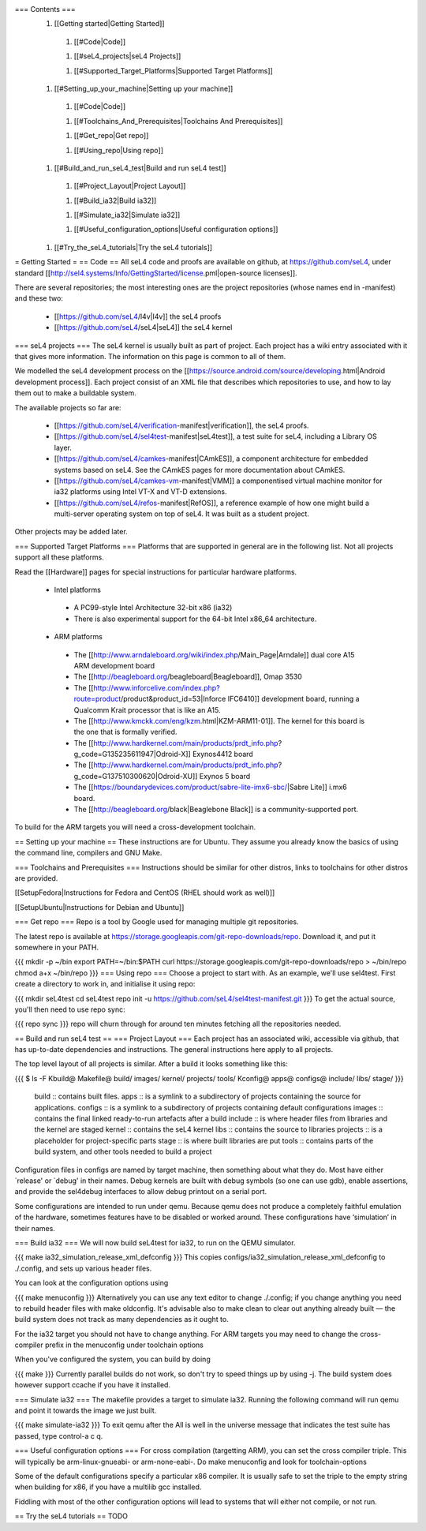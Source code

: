 === Contents ===
 1. [[Getting started|Getting Started]]
  1. [[#Code|Code]]

  1. [[#seL4_projects|seL4 Projects]]

  1. [[#Supported_Target_Platforms|Supported Target Platforms]]

 1. [[#Setting_up_your_machine|Setting up your machine]]
  1. [[#Code|Code]]

  1. [[#Toolchains_And_Prerequisites|Toolchains And Prerequisites]]

  1. [[#Get_repo|Get repo]]

  1. [[#Using_repo|Using repo]]

 1. [[#Build_and_run_seL4_test|Build and run seL4 test]]
  1. [[#Project_Layout|Project Layout]]

  1. [[#Build_ia32|Build ia32]]

  1. [[#Simulate_ia32|Simulate ia32]]

  1. [[#Useful_configuration_options|Useful configuration options]]

 1. [[#Try_the_seL4_tutorials|Try the seL4 tutorials]]

= Getting Started =
== Code ==
All seL4 code and proofs are available on github, at https://github.com/seL4, under standard [[http://sel4.systems/Info/GettingStarted/license.pml|open-source licenses]].

There are several repositories; the most interesting ones are the project repositories (whose names end in -manifest) and these two:

 * [[https://github.com/seL4/l4v|l4v]] the seL4 proofs

 * [[https://github.com/seL4/seL4|seL4]] the seL4 kernel

=== seL4 projects ===
The seL4 kernel is usually built as part of project. Each project has a wiki entry associated with it that gives more information. The information on this page is common to all of them.

We modelled the seL4 development process on the [[https://source.android.com/source/developing.html|Android development process]]. Each project consist of an XML file that describes which repositories to use, and how to lay them out to make a buildable system.

The available projects so far are:

 * [[https://github.com/seL4/verification-manifest|verification]], the seL4 proofs.

 * [[https://github.com/seL4/sel4test-manifest|seL4test]], a test suite for seL4, including a Library OS layer.

 * [[https://github.com/seL4/camkes-manifest|CAmkES]], a component architecture for embedded systems based on seL4. See the CAmkES pages for more documentation about CAmkES.

 * [[https://github.com/seL4/camkes-vm-manifest|VMM]] a componentised virtual machine monitor for ia32 platforms using Intel VT-X and VT-D extensions.

 * [[https://github.com/seL4/refos-manifest|RefOS]], a reference example of how one might build a multi-server operating system on top of seL4. It was built as a student project.

Other projects may be added later.

=== Supported Target Platforms ===
Platforms that are supported in general are in the following list. Not all projects support all these platforms.

Read the [[Hardware]]  pages for special instructions for particular hardware platforms.

 * Intel platforms
  * A PC99-style Intel Architecture 32-bit x86 (ia32)
  * There is also experimental support for the 64-bit Intel x86_64 architecture.

 * ARM platforms
  * The [[http://www.arndaleboard.org/wiki/index.php/Main_Page|Arndale]] dual core A15 ARM development board

  * The [[http://beagleboard.org/beagleboard|Beagleboard]], Omap 3530

  * The [[http://www.inforcelive.com/index.php?route=product/product&product_id=53|Inforce IFC6410]] development board, running a Qualcomm Krait processor that is like an A15.

  * The [[http://www.kmckk.com/eng/kzm.html|KZM-ARM11-01]]. The kernel for this board is the one that is formally verified.

  * The [[http://www.hardkernel.com/main/products/prdt_info.php?g_code=G135235611947|Odroid-X]] Exynos4412 board

  * The [[http://www.hardkernel.com/main/products/prdt_info.php?g_code=G137510300620|Odroid-XU]] Exynos 5 board

  * The [[https://boundarydevices.com/product/sabre-lite-imx6-sbc/|Sabre Lite]] i.mx6 board.

  * The [[http://beagleboard.org/black|Beaglebone Black]] is a community-supported port.

To build for the ARM targets you will need a cross-development toolchain.

== Setting up your machine ==
These instructions are for Ubuntu. They assume you already know the basics of using the command line, compilers and GNU Make.

=== Toolchains and Prerequisites ===
Instructions should be similar for other distros, links to toolchains for other distros are provided.

[[SetupFedora|Instructions for Fedora and CentOS (RHEL should work as well)]]

[[SetupUbuntu|Instructions for Debian and Ubuntu]]

=== Get repo ===
Repo is a tool by Google used for managing multiple git repositories.

The latest repo is available at https://storage.googleapis.com/git-repo-downloads/repo.   Download it, and put it somewhere in your PATH.

{{{
mkdir -p ~/bin
export PATH=~/bin:$PATH
curl https://storage.googleapis.com/git-repo-downloads/repo > ~/bin/repo
chmod a+x ~/bin/repo
}}}
=== Using repo ===
Choose a project to start with. As an example, we'll use   sel4test. First create a directory to work in, and initialise it   using repo:

{{{
mkdir seL4test
cd seL4test
repo init -u https://github.com/seL4/sel4test-manifest.git
}}}
To get the actual source,   you'll then need to use repo sync:

{{{
repo sync
}}}
repo will churn through for around ten minutes fetching all the   repositories needed.

== Build and run seL4 test ==
=== Project Layout ===
Each project has an associated wiki, accessible via github, that   has up-to-date dependencies and instructions. The general   instructions here apply to all projects.

The top level layout of all projects is similar. After a build it   looks something like this:

{{{
$ ls -F
Kbuild@   Makefile@  build/    images/   kernel/  projects/  tools/
Kconfig@  apps@      configs@  include/  libs/    stage/
}}}
 build   ::      contains built files.
 apps   ::      is a symlink to a subdirectory of projects     containing the source for applications.
 configs   ::      is a symlink to a subdirectory of projects     containing default configurations
 images   ::      contains the final linked ready-to-run artefacts after a build
 include   ::      is where header files from libraries and the kernel are staged
 kernel   ::      contains the seL4 kernel
 libs   ::      contains the source to libraries
 projects   ::      is a placeholder for project-specific parts
 stage   ::      is where built libraries are put
 tools   ::      contains parts of the build system, and other tools needed to     build a project

Configuration files in configs are named by target   machine, then something about what they do. Most have either   `release' or `debug' in their names. Debug kernels are built with   debug symbols (so one can use gdb), enable   assertions, and provide the sel4debug interfaces to allow debug   printout on a serial port.

Some configurations are intended to run under qemu. Because qemu   does not produce a completely faithful emulation of the hardware,   sometimes features have to be disabled or worked around. These   configurations have ‘simulation’ in their names.

=== Build ia32 ===
We will now build seL4test for ia32, to run on the QEMU simulator.

{{{
make ia32_simulation_release_xml_defconfig
}}}
This copies   configs/ia32_simulation_release_xml_defconfig to   ./.config, and sets up various header files.

You can look at the configuration options using

{{{
make menuconfig
}}}
Alternatively you can use any text editor to change   ./.config; if you change anything you need to   rebuild header files with make oldconfig. It's   advisable also to make clean to clear out anything   already built — the build system does not track as many   dependencies as it ought to.

For the ia32 target you should not have to change anything. For   ARM targets you may need to change the cross-compiler prefix in   the menuconfig under toolchain options

When you've configured the system, you can build by doing

{{{
make
}}}
Currently parallel builds do not work, so don't try to speed   things up by using -j. The build system does however   support ccache if you have it installed.

=== Simulate ia32 ===
The makefile provides a target to simulate ia32. Running the following command will run qemu and point it towards the image we just built.

{{{
make simulate-ia32
}}}
To exit qemu after the All is well in the universe   message that indicates the test suite has passed, type control-a   c q.

=== Useful configuration options ===
For cross compilation (targetting ARM), you can set the cross   compiler triple. This will typically be   arm-linux-gnueabi- or arm-none-eabi-.   Do make menuconfig and look for   toolchain-options

Some of the default configurations specify a particular x86   compiler. It is usually safe to set the triple to the empty   string when building for x86, if you have a multilib gcc   installed.

Fiddling with most of the other configuration options will lead   to systems that will either not compile, or not run.

== Try the seL4 tutorials ==
TODO
